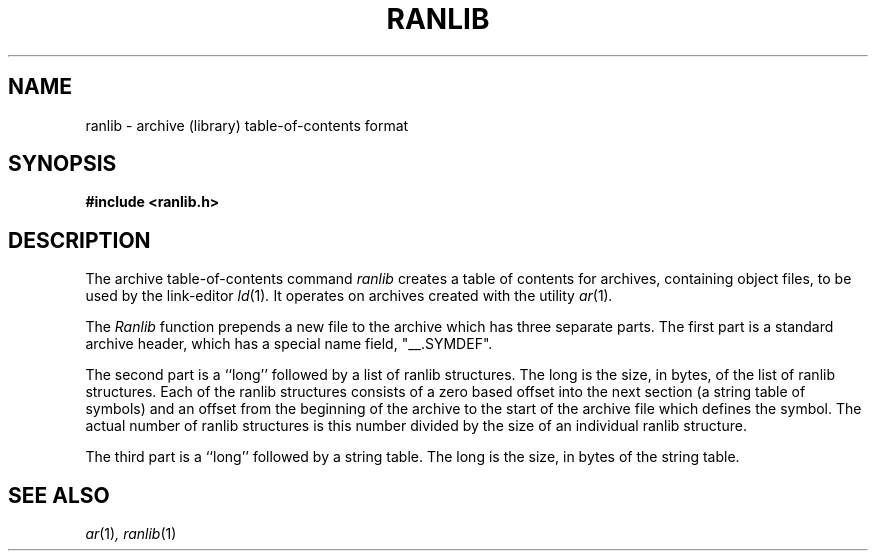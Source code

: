.\" Copyright (c) 1990, 1991 The Regents of the University of California.
.\" All rights reserved.
.\"
.\" Redistribution and use in source and binary forms, with or without
.\" modification, are permitted provided that the following conditions
.\" are met:
.\" 1. Redistributions of source code must retain the above copyright
.\"    notice, this list of conditions and the following disclaimer.
.\" 2. Redistributions in binary form must reproduce the above copyright
.\"    notice, this list of conditions and the following disclaimer in the
.\"    documentation and/or other materials provided with the distribution.
.\" 3. All advertising materials mentioning features or use of this software
.\"    must display the following acknowledgement:
.\"	This product includes software developed by the University of
.\"	California, Berkeley and its contributors.
.\" 4. Neither the name of the University nor the names of its contributors
.\"    may be used to endorse or promote products derived from this software
.\"    without specific prior written permission.
.\"
.\" THIS SOFTWARE IS PROVIDED BY THE REGENTS AND CONTRIBUTORS ``AS IS'' AND
.\" ANY EXPRESS OR IMPLIED WARRANTIES, INCLUDING, BUT NOT LIMITED TO, THE
.\" IMPLIED WARRANTIES OF MERCHANTABILITY AND FITNESS FOR A PARTICULAR PURPOSE
.\" ARE DISCLAIMED.  IN NO EVENT SHALL THE REGENTS OR CONTRIBUTORS BE LIABLE
.\" FOR ANY DIRECT, INDIRECT, INCIDENTAL, SPECIAL, EXEMPLARY, OR CONSEQUENTIAL
.\" DAMAGES (INCLUDING, BUT NOT LIMITED TO, PROCUREMENT OF SUBSTITUTE GOODS
.\" OR SERVICES; LOSS OF USE, DATA, OR PROFITS; OR BUSINESS INTERRUPTION)
.\" HOWEVER CAUSED AND ON ANY THEORY OF LIABILITY, WHETHER IN CONTRACT, STRICT
.\" LIABILITY, OR TORT (INCLUDING NEGLIGENCE OR OTHERWISE) ARISING IN ANY WAY
.\" OUT OF THE USE OF THIS SOFTWARE, EVEN IF ADVISED OF THE POSSIBILITY OF
.\" SUCH DAMAGE.
.\"
.\"     @(#)ranlib.5.5	5.2 (Berkeley) 5/10/91
.\"
.TH RANLIB 5 "May 10, 1991"
.AT 3
.UC 6
.SH NAME
ranlib \- archive (library) table-of-contents format
.SH SYNOPSIS
.nf
.ft B
#include <ranlib.h>
.fi
.ft R
.SH DESCRIPTION
The archive table-of-contents command
.I ranlib
creates a table of contents for archives, containing object files, to
be used by the link-editor
.IR ld (1) .
It operates on archives created with the utility
.IR ar (1) .
.PP
The
.I Ranlib
function
prepends a new file to the archive which has three separate parts.
The first part is a standard archive header, which has a special name
field,  "__.SYMDEF".
.PP
The second part is a ``long'' followed by a list of ranlib structures.
The long is the size, in bytes, of the list of ranlib structures.
Each of the ranlib structures consists of a zero based offset into the
next section (a string table of symbols) and an offset from the beginning
of the archive to the start of the archive file which defines the symbol.
The actual number of ranlib structures is this number divided by the size
of an individual ranlib structure.
.PP
The third part is a ``long'' followed by a string table.
The long is the size, in bytes of the string table.
.SH SEE ALSO
.IR ar (1) ,
.IR ranlib (1)

